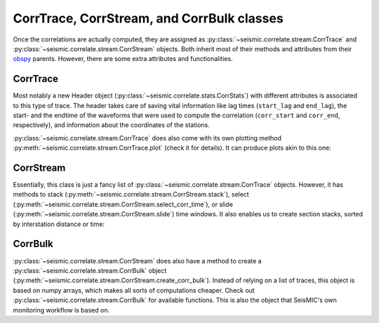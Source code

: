 .. mermaid::

    %%{init: { 'logLevel': 'debug', 'theme': 'base' } }%%
    graph LR
        waveform[Get Data] --> correlate(Correlation)
        correlate:::active -->|save| corrdb[(CorrDB/hdf5)]
        corrdb --> monitor
        monitor[Measure dv] -->|save| dv{{DV}}
        click waveform "../trace_data.html" "trace_data"
        click correlate "../correlate.html" "correlate"
        click monitor "../monitor.html" "monitor"
        click corrdb "../corrdb.html" "CorrDB"
        click dv "../monitor/dv.html" "DV"
        classDef active fill:#f666, stroke-width:4px, stroke:#f06;

CorrTrace, CorrStream, and CorrBulk classes
-------------------------------------------

Once the correlations are actually computed, they are assigned as :py:class:`~seismic.correlate.stream.CorrTrace`
and :py:class:`~seismic.correlate.stream.CorrStream` objects.
Both inherit most of their methods and attributes from their `obspy <https://docs.obspy.org/>`_ parents. However, there are some extra attributes and functionalities.

CorrTrace
+++++++++

Most notably a new Header object (:py:class:`~seismic.correlate.stats.CorrStats`) with different attributes is associated to this type of trace.
The header takes care of saving vital information like lag times (``start_lag`` and ``end_lag``),
the start- and the endtime of the waveforms that were used to compute the correlation (``corr_start`` and ``corr_end``, respectively),
and information about the coordinates of the stations.

:py:class:`~seismic.correlate.stream.CorrTrace` does also come with its own plotting method :py:meth:`~seismic.correlate.stream.CorrTrace.plot`
(check it for details). It can produce plots akin to this one:

.. image:: ../../figures/corrtr.svg

CorrStream
++++++++++

Essentially, this class is just a fancy list of :py:class:`~seismic.correlate.stream.CorrTrace` objects.
However, it has methods to stack (:py:meth:`~seismic.correlate.stream.CorrStream.stack`),
select (:py:meth:`~seismic.correlate.stream.CorrStream.select_corr_time`), or slide (:py:meth:`~seismic.correlate.stream.CorrStream.slide`) time windows.
It also enables us to create section stacks, sorted by interstation distance or time:

.. image:: ../../figures/cst.png


CorrBulk
++++++++

:py:class:`~seismic.correlate.stream.CorrStream` does also have a method to create a :py:class:`~seismic.correlate.stream.CorrBulk` object
(:py:meth:`~seismic.correlate.stream.CorrStream.create_corr_bulk`). Instead of relying on a list of traces, this object is based on numpy arrays,
which makes all sorts of computations cheaper. Check out :py:class:`~seismic.correlate.stream.CorrBulk` for available functions.
This is also the object that SeisMIC's own monitoring workflow is based on.